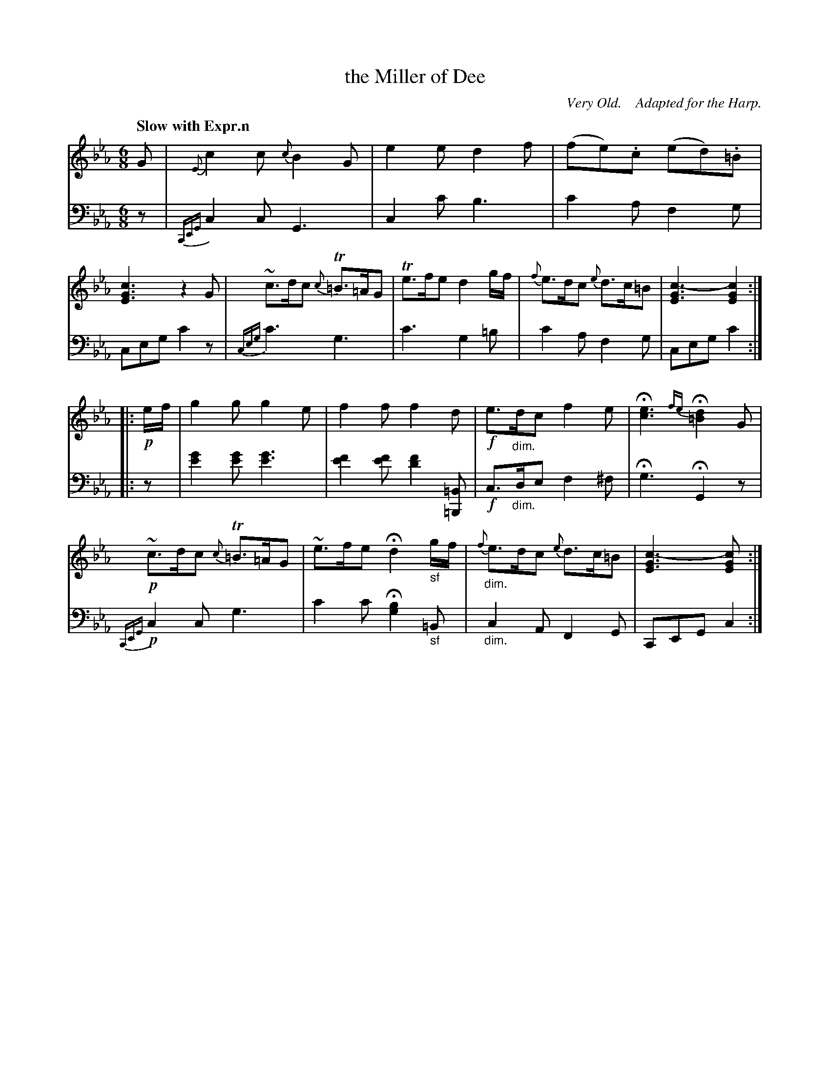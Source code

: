 X: 3081
T: the Miller of Dee
O:  Very Old.    Adapted for the Harp.
%R: air, jig
N: This is version 1, for ABC software that doesn't understand diminuendo symbols.
B: Niel Gow & Sons "Complete Repository" v.3 p.8 #1
Z: 2021 John Chambers <jc:trillian.mit.edu>
N: Missing :| at end of 1st part; they occur on the other endings, so it was added here.
N: The bass in 2nd part, bars 1&2 was printed on the treble staff; moved to the bass staff here.
M: 6/8
L: 1/8
Q: "Slow with Expr.n"
K: Cm
% - - - - - - - - - -
V: 1 staves=2
G |\
{E}c2c {c}B2G | e2e d2f | (fe).c (ed).=B | [c3G3E3] z2 G |\
~c>dc {c}T=B>=AG | Te>fe d2g/f/ | {f}e>dc {e}d>c=B| [c3-G3E3] [c2G2E2] :|
|: !p!e/f/ |\
g2g g2e | f2f f2d | !f!e>"_dim."dc f2e | H[e3c3] {fe}H[d2=B2]G |\
!p!~c>dc {c}T=B>=AG | ~e>fe Hd2 "_sf"g/f/ | "_dim."{f}e>dc {e}d>c=B | [c3-G3E3] [c2GE2] :|
% - - - - - - - - - -
V: 2 clef=bass middle=d
z |\
{CEG}c2c G3 | c2c' b3 | c'2a f2g | ceg c'2z |\
{ceg}c'3 g3 | c'3 g2=b | c'2a f2g | ceg c'2 :|
|: z |\
[g'2e'2][g'e'] [g'3e'3] | [f'2e'2][f'e'] [f'2d'2][=B=B,] | !f!c>"_dim."de f2^f | Hg3 HG2z |\
!p!{CEG}c2c g3 | c'2c' H[g2b2]"_sf"=B | "_dim."c2A F2G | CEG c2 :|
